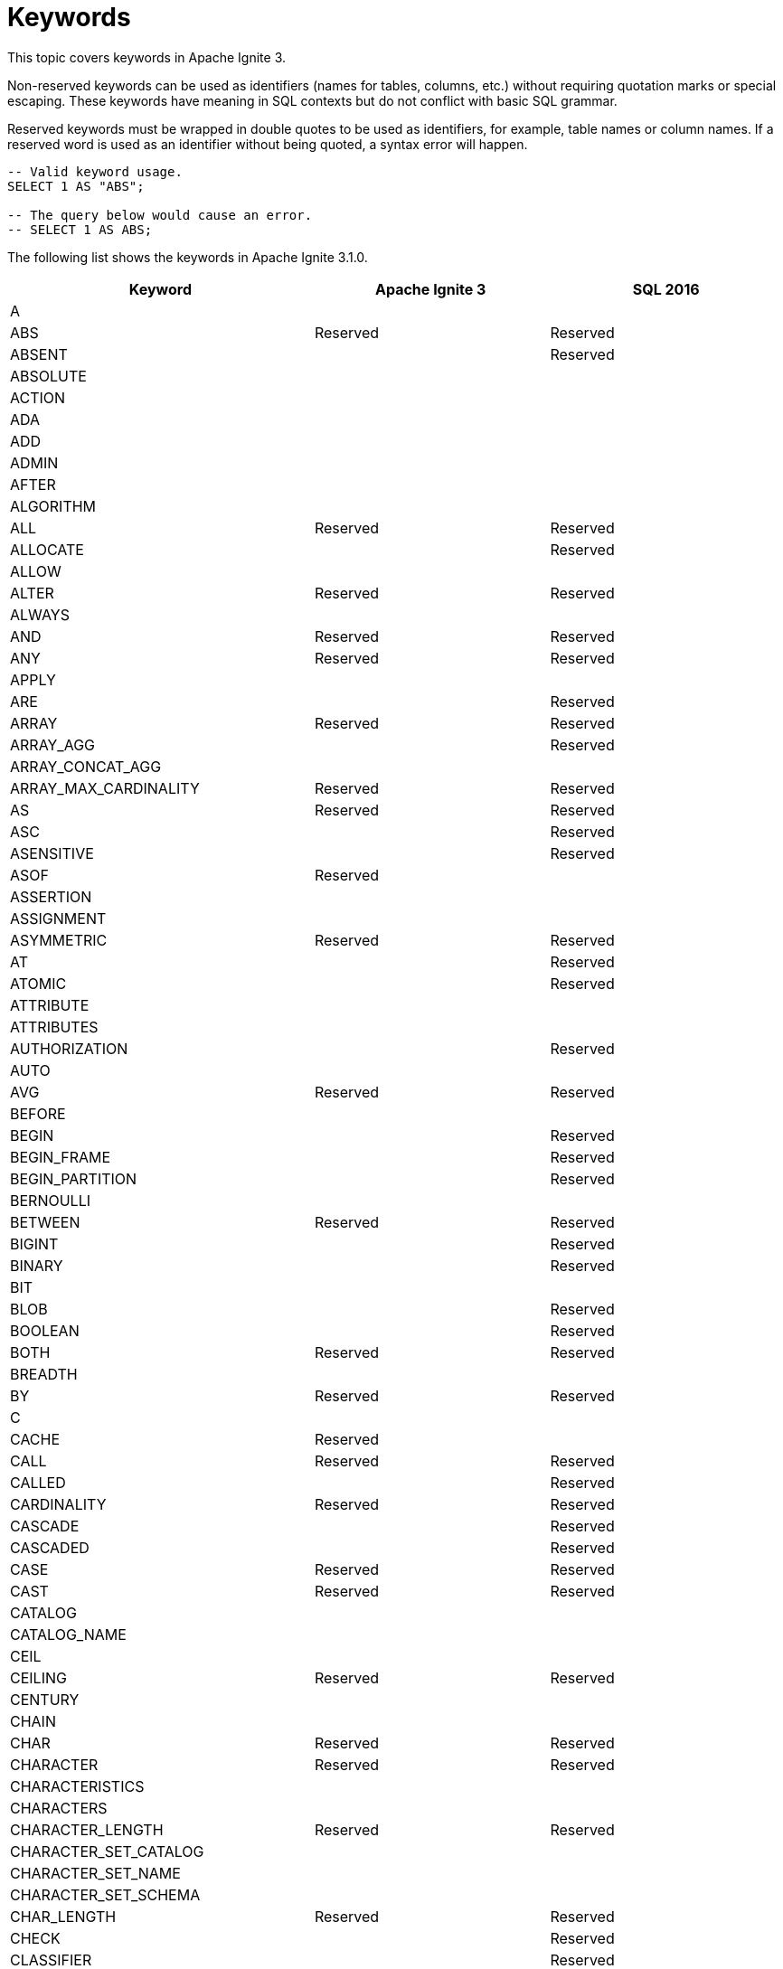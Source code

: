 // Licensed to the Apache Software Foundation (ASF) under one or more
// contributor license agreements.  See the NOTICE file distributed with
// this work for additional information regarding copyright ownership.
// The ASF licenses this file to You under the Apache License, Version 2.0
// (the "License"); you may not use this file except in compliance with
// the License.  You may obtain a copy of the License at
//
// http://www.apache.org/licenses/LICENSE-2.0
//
// Unless required by applicable law or agreed to in writing, software
// distributed under the License is distributed on an "AS IS" BASIS,
// WITHOUT WARRANTIES OR CONDITIONS OF ANY KIND, either express or implied.
// See the License for the specific language governing permissions and
// limitations under the License.
= Keywords

This topic covers keywords in Apache Ignite 3.

Non-reserved keywords can be used as identifiers (names for tables, columns, etc.) without requiring quotation marks or special escaping. These keywords have meaning in SQL contexts but do not conflict with basic SQL grammar.

Reserved keywords must be wrapped in double quotes to be used as identifiers, for example, table names or column names. If a reserved word is used as an identifier without being quoted, a syntax error will happen.

[source, sql]
----
-- Valid keyword usage.
SELECT 1 AS "ABS";

-- The query below would cause an error.
-- SELECT 1 AS ABS;
----

The following list shows the keywords in Apache Ignite 3.1.0.

[cols="1,1,1", options="header"]
|===
|Keyword |Apache Ignite 3 |SQL 2016

|A | |
|ABS |Reserved |Reserved
|ABSENT | |Reserved
|ABSOLUTE | |
|ACTION | |
|ADA | |
|ADD | |
|ADMIN | |
|AFTER | |
|ALGORITHM | |
|ALL |Reserved |Reserved
|ALLOCATE | |Reserved
|ALLOW | |
|ALTER |Reserved |Reserved
|ALWAYS | |
|AND |Reserved |Reserved
|ANY |Reserved |Reserved
|APPLY | |
|ARE | |Reserved
|ARRAY |Reserved |Reserved
|ARRAY_AGG | |Reserved
|ARRAY_CONCAT_AGG | |
|ARRAY_MAX_CARDINALITY |Reserved |Reserved
|AS |Reserved |Reserved
|ASC | |Reserved
|ASENSITIVE | |Reserved
|ASOF |Reserved |
|ASSERTION | |
|ASSIGNMENT | |
|ASYMMETRIC |Reserved |Reserved
|AT | |Reserved
|ATOMIC | |Reserved
|ATTRIBUTE | |
|ATTRIBUTES | |
|AUTHORIZATION | |Reserved
|AUTO | |
|AVG |Reserved |Reserved
|BEFORE | |
|BEGIN | |Reserved
|BEGIN_FRAME | |Reserved
|BEGIN_PARTITION | |Reserved
|BERNOULLI | |
|BETWEEN |Reserved |Reserved
|BIGINT | |Reserved
|BINARY | |Reserved
|BIT | |
|BLOB | |Reserved
|BOOLEAN | |Reserved
|BOTH |Reserved |Reserved
|BREADTH | |
|BY |Reserved |Reserved
|C | |
|CACHE |Reserved |
|CALL |Reserved |Reserved
|CALLED | |Reserved
|CARDINALITY |Reserved |Reserved
|CASCADE | |Reserved
|CASCADED | |Reserved
|CASE |Reserved |Reserved
|CAST |Reserved |Reserved
|CATALOG | |
|CATALOG_NAME | |
|CEIL | |
|CEILING |Reserved |Reserved
|CENTURY | |
|CHAIN | |
|CHAR |Reserved |Reserved
|CHARACTER |Reserved |Reserved
|CHARACTERISTICS | |
|CHARACTERS | |
|CHARACTER_LENGTH |Reserved |Reserved
|CHARACTER_SET_CATALOG | |
|CHARACTER_SET_NAME | |
|CHARACTER_SET_SCHEMA | |
|CHAR_LENGTH |Reserved |Reserved
|CHECK | |Reserved
|CLASSIFIER | |Reserved
|CLASS_ORIGIN | |
|CLOB | |Reserved
|CLOSE | |Reserved
|COALESCE |Reserved |Reserved
|COBOL | |
|COLLATE | |Reserved
|COLLATION | |
|COLLATION_CATALOG | |
|COLLATION_NAME | |
|COLLATION_SCHEMA | |
|COLLECT |Reserved |Reserved
|COLOCATE | |
|COLUMN |Reserved |Reserved
|COLUMN_NAME | |
|COMMAND_FUNCTION | |
|COMMAND_FUNCTION_CODE | |
|COMMIT | |Reserved
|COMMITTED | |
|COMPUTE | |
|CONDITION | |Reserved
|CONDITIONAL | |Reserved
|CONDITION_NUMBER | |
|CONNECT | |Reserved
|CONNECTION | |
|CONNECTION_NAME | |
|CONSISTENCY | |
|CONSTRAINT |Reserved |Reserved
|CONSTRAINTS | |
|CONSTRAINT_CATALOG | |
|CONSTRAINT_NAME | |
|CONSTRAINT_SCHEMA | |
|CONSTRUCTOR | |
|CONTAINS | |Reserved
|CONTAINS_SUBSTR | |
|CONTINUE | |
|CONVERT |Reserved |Reserved
|CORR | |Reserved
|CORRESPONDING | |Reserved
|COUNT |Reserved |Reserved
|COVAR_POP |Reserved |Reserved
|COVAR_SAMP |Reserved |Reserved
|CREATE |Reserved |Reserved
|CROSS |Reserved |Reserved
|CUBE |Reserved |Reserved
|CUME_DIST |Reserved |Reserved
|CURRENT |Reserved |Reserved
|CURRENT_CATALOG |Reserved |Reserved
|CURRENT_DATE |Reserved |Reserved
|CURRENT_DEFAULT_TRANSFORM_GROUP |Reserved |Reserved
|CURRENT_PATH |Reserved |Reserved
|CURRENT_ROLE |Reserved |Reserved
|CURRENT_ROW |Reserved |Reserved
|CURRENT_SCHEMA |Reserved |Reserved
|CURRENT_TIME |Reserved |Reserved
|CURRENT_TIMESTAMP |Reserved |Reserved
|CURRENT_TRANSFORM_GROUP_FOR_TYPE |Reserved |Reserved
|CURRENT_USER |Reserved |Reserved
|CURSOR | |Reserved
|CURSOR_NAME | |
|CYCLE | |Reserved
|DATA | |
|DATABASE | |
|DATALINK | |Reserved
|DATE |Reserved |Reserved
|DATETIME |Reserved |
|DATETIME_DIFF | |
|DATETIME_INTERVAL_CODE | |
|DATETIME_INTERVAL_PRECISION | |
|DATETIME_TRUNC | |
|DATE_DIFF | |
|DATE_TRUNC | |
|DAY | |Reserved
|DAYOFWEEK | |
|DAYOFYEAR | |
|DAYS | |
|DEALLOCATE | |Reserved
|DEC | |Reserved
|DECADE | |
|DECFLOAT | |Reserved
|DECIMAL |Reserved |Reserved
|DECLARE | |Reserved
|DEFAULT |Reserved |Reserved
|DEFAULTS | |
|DEFERRABLE | |
|DEFERRED | |
|DEFINE | |Reserved
|DEFINED | |
|DEFINER | |
|DEGREE | |
|DELETE |Reserved |Reserved
|DENSE_RANK |Reserved |Reserved
|DEPTH | |
|DEREF | |Reserved
|DERIVED | |
|DESC | |
|DESCRIBE |Reserved |Reserved
|DESCRIPTION | |
|DESCRIPTOR | |
|DETERMINISTIC | |
|DIAGNOSTICS | |
|DISALLOW | |
|DISCONNECT | |Reserved
|DISPATCH | |
|DISTINCT |Reserved |Reserved
|DISTRIBUTION | |
|DLNEWCOPY | |Reserved
|DLPREVIOUSCOPY | |Reserved
|DLURLCOMPLETE | |Reserved
|DLURLCOMPLETEONLY | |Reserved
|DLURLCOMPLETEWRITE | |Reserved
|DLURLPATH | |Reserved
|DLURLPATHONLY | |Reserved
|DLURLPATHWRITE | |Reserved
|DLURLSCHEME | |Reserved
|DLURLSERVER | |Reserved
|DLVALUE | |Reserved
|DOMAIN | |
|DOT | |
|DOUBLE | |Reserved
|DOW | |
|DOWN | |
|DOY | |
|DROP |Reserved |Reserved
|DYNAMIC | |Reserved
|DYNAMIC_FUNCTION | |
|DYNAMIC_FUNCTION_CODE | |
|EACH | |Reserved
|ELEMENT |Reserved |Reserved
|ELSE |Reserved |Reserved
|EMPTY | |Reserved
|ENCODING | |
|END | |Reserved
|END-EXEC | |Reserved
|END_FRAME | |Reserved
|END_PARTITION | |Reserved
|ENGINE | |
|EPOCH | |
|EQUALS | |Reserved
|ERROR | |
|ESCAPE | |Reserved
|EVERY |Reserved |Reserved
|EXCEPT |Reserved |Reserved
|EXCEPTION | |
|EXCLUDE | |
|EXCLUDING | |
|EXEC | |Reserved
|EXECUTE | |Reserved
|EXISTS |Reserved |Reserved
|EXP |Reserved |Reserved
|EXPLAIN |Reserved |
|EXTEND |Reserved |
|EXTERNAL | |Reserved
|EXTRACT |Reserved |Reserved
|FALSE |Reserved |Reserved
|FETCH |Reserved |Reserved
|FILTER |Reserved |Reserved
|FINAL | |
|FIRST | |
|FIRST_VALUE |Reserved |Reserved
|FLOAT | |Reserved
|FLOOR |Reserved |Reserved
|FOLLOWING | |
|FOR |Reserved |Reserved
|FOREIGN | |Reserved
|FORMAT | |
|FORTRAN | |
|FOUND | |
|FRAC_SECOND | |
|FRAME_ROW | |Reserved
|FREE | |Reserved
|FRIDAY |Reserved |
|FROM |Reserved |Reserved
|FULL |Reserved |Reserved
|FUNCTION | |Reserved
|FUSION |Reserved |Reserved
|G | |
|GENERAL | |
|GENERATED | |
|GEOMETRY | |
|GET | |Reserved
|GLOBAL | |Reserved
|GO | |
|GOTO | |
|GRANT | |Reserved
|GRANTED | |
|GROUP |Reserved |Reserved
|GROUPING |Reserved |Reserved
|GROUPS | |Reserved
|GROUP_CONCAT | |
|HASH | |
|HAVING |Reserved |Reserved
|HIERARCHY | |
|HOLD | |Reserved
|HOP | |
|HOUR |Reserved |Reserved
|HOURS | |
|IDENTIFIED |Reserved |
|IDENTITY | |Reserved
|IF |Reserved |
|IGNORE | |
|ILIKE | |
|IMMEDIATE | |
|IMMEDIATELY | |
|IMPLEMENTATION | |
|IMPORT | |Reserved
|IN |Reserved |Reserved
|INCLUDE | |
|INCLUDING | |
|INCREMENT | |
|INDEX |Reserved |
|INDICATOR | |Reserved
|INITIAL | |Reserved
|INITIALLY | |Reserved
|INNER |Reserved |Reserved
|INOUT | |Reserved
|INPUT | |
|INSENSITIVE | |Reserved
|INSERT |Reserved |Reserved
|INSTANCE | |
|INSTANTIABLE | |
|INT | |Reserved
|INTEGER | |Reserved
|INTERSECT |Reserved |Reserved
|INTERSECTION |Reserved |Reserved
|INTERVAL |Reserved |Reserved
|INTO |Reserved |Reserved
|INVOKER | |
|IS |Reserved |Reserved
|ISODOW | |
|ISOLATION | |
|ISOYEAR | |
|JAVA | |
|JOIN |Reserved |Reserved
|JSON | |Reserved
|JSON_ARRAY | |Reserved
|JSON_ARRAYAGG | |Reserved
|JSON_EXISTS | |Reserved
|JSON_OBJECT | |Reserved
|JSON_OBJECTAGG | |Reserved
|JSON_QUERY | |Reserved
|JSON_SCOPE |Reserved |
|JSON_TABLE | |Reserved
|JSON_TABLE_PRIMITIVE | |Reserved
|JSON_VALUE | |Reserved
|K | |
|KEY | |
|KEY_MEMBER | |
|KEY_TYPE | |
|KILL | |
|LABEL | |
|LAG |Reserved |Reserved
|LANGUAGE | |Reserved
|LARGE | |Reserved
|LAST | |
|LAST_VALUE |Reserved |Reserved
|LATERAL | |Reserved
|LEAD |Reserved |Reserved
|LEADING |Reserved |Reserved
|LEFT |Reserved |Reserved
|LENGTH | |
|LEVEL | |
|LIBRARY | |
|LIKE |Reserved |Reserved
|LIKE_REGEX | |Reserved
|LIMIT |Reserved |
|LISTAGG | |Reserved
|LN |Reserved |Reserved
|LOCAL | |Reserved
|LOCALTIME |Reserved |Reserved
|LOCALTIMESTAMP |Reserved |Reserved
|LOCATOR | |
|LOWER |Reserved |Reserved
|M | |
|MAP | |
|MAPPING | |
|MATCH | |Reserved
|MATCHED | |
|MATCHES | |Reserved
|MATCH_CONDITION |Reserved |
|MATCH_NUMBER | |Reserved
|MATCH_RECOGNIZE |Reserved |Reserved
|MAX |Reserved |Reserved
|MAXVALUE | |
|MEASURE |Reserved |
|MEASURES | |
|MEMBER | |Reserved
|MERGE |Reserved |Reserved
|MESSAGE_LENGTH | |
|MESSAGE_OCTET_LENGTH | |
|MESSAGE_TEXT | |
|METHOD | |Reserved
|MICROSECOND | |
|MILLENNIUM | |
|MILLISECOND | |
|MIN |Reserved |Reserved
|MINUS |Reserved |
|MINUTE |Reserved |Reserved
|MINUTES | |
|MINVALUE | |
|MOD |Reserved |Reserved
|MODE | |
|MODIFIES | |Reserved
|MODULE | |Reserved
|MONDAY |Reserved |
|MONTH |Reserved |Reserved
|MONTHS | |
|MORE | |
|MULTISET |Reserved |Reserved
|MUMPS | |
|NAME | |
|NAMES | |
|NANOSECOND | |
|NATIONAL | |Reserved
|NATURAL |Reserved |Reserved
|NCHAR | |Reserved
|NCLOB | |Reserved
|NESTING | |
|NEW |Reserved |Reserved
|NEXT |Reserved |
|NO | |Reserved
|NODES | |
|NONE | |Reserved
|NORMALIZE | |Reserved
|NORMALIZED | |
|NOT |Reserved |Reserved
|NTH_VALUE |Reserved |Reserved
|NTILE |Reserved |Reserved
|NULL |Reserved |Reserved
|NULLABLE | |
|NULLIF |Reserved |Reserved
|NULLS | |
|NUMBER | |
|NUMERIC | |Reserved
|OBJECT | |
|OCCURRENCES_REGEX | |Reserved
|OCTET_LENGTH |Reserved |Reserved
|OCTETS | |
|OF | |Reserved
|OFF | |
|OFFSET |Reserved |
|OLD | |Reserved
|OMIT | |Reserved
|ON |Reserved |Reserved
|ONE | |Reserved
|ONLY | |Reserved
|OPEN | |Reserved
|OPTION | |
|OPTIONS | |
|OR |Reserved |Reserved
|ORDER |Reserved |Reserved
|ORDERING | |
|ORDINAL | |
|ORDINALITY | |
|OTHERS | |
|OUT | |Reserved
|OUTER |Reserved |Reserved
|OUTPUT | |
|OVER |Reserved |Reserved
|OVERLAPS | |Reserved
|OVERLAY | |Reserved
|OVERRIDING | |
|PAD | |
|PARAMETER | |Reserved
|PARAMETER_MODE | |
|PARAMETER_NAME | |
|PARAMETER_ORDINAL_POSITION | |
|PARAMETER_SPECIFIC_CATALOG | |
|PARAMETER_SPECIFIC_NAME | |
|PARAMETER_SPECIFIC_SCHEMA | |
|PARTIAL | |
|PARTITION |Reserved |Reserved
|PARTITIONS | |
|PASCAL | |
|PASSING | |
|PASSTHROUGH | |
|PAST | |
|PATH | |
|PATTERN | |Reserved
|PER | |Reserved
|PERCENT | |Reserved
|PERCENTILE_CONT |Reserved |Reserved
|PERCENTILE_DISC |Reserved |Reserved
|PERCENT_RANK |Reserved |Reserved
|PERIOD |Reserved |Reserved
|PERMUTE |Reserved |
|PIVOT | |
|PLACING | |
|PLAN | |
|PLI | |
|PORTION | |Reserved
|POSITION | |Reserved
|POSITION_REGEX | |Reserved
|POWER |Reserved |Reserved
|PRECEDES | |Reserved
|PRECEDING | |
|PRECISION |Reserved |Reserved
|PREPARE | |Reserved
|PRESERVE | |
|PREV | |
|PRIMARY |Reserved |Reserved
|PRIOR | |
|PRIVILEGES | |
|PROCEDURE | |Reserved
|PROFILE | |
|PROFILES | |
|PTF | |Reserved
|PUBLIC | |
|QUALIFY |Reserved |
|QUARTER | |
|QUARTERS | |
|QUERY | |
|QUORUM | |
|RANGE | |Reserved
|RANK |Reserved |Reserved
|READ | |
|READS | |Reserved
|REAL | |Reserved
|RECURSIVE | |Reserved
|REF | |Reserved
|REFERENCES | |Reserved
|REFERENCING | |Reserved
|REGR_AVGX | |Reserved
|REGR_AVGY | |Reserved
|REGR_COUNT |Reserved |Reserved
|REGR_INTERCEPT | |Reserved
|REGR_R2 | |Reserved
|REGR_SLOPE | |Reserved
|REGR_SXX |Reserved |Reserved
|REGR_SXY | |Reserved
|REGR_SYY |Reserved |Reserved
|RELATIVE | |
|RELEASE | |Reserved
|RENAME |Reserved |
|REPEATABLE | |
|REPLACE | |
|REPLICAS | |
|RESET |Reserved |
|RESPECT | |
|RESTART | |
|RESTRICT | |
|RESULT | |Reserved
|RETURN | |Reserved
|RETURNED_CARDINALITY | |
|RETURNED_LENGTH | |
|RETURNED_OCTET_LENGTH | |
|RETURNED_SQLSTATE | |
|RETURNING | |
|RETURNS | |Reserved
|REVOKE | |Reserved
|RIGHT |Reserved |Reserved
|RLIKE | |
|ROLE | |
|ROLLBACK | |Reserved
|ROLLUP |Reserved |Reserved
|ROUTINE | |
|ROUTINE_CATALOG | |
|ROUTINE_NAME | |
|ROUTINE_SCHEMA | |
|ROW |Reserved |Reserved
|ROWS | |Reserved
|ROW_COUNT | |
|ROW_NUMBER |Reserved |Reserved
|RUNNING | |Reserved
|SAFE_CAST | |
|SAFE_OFFSET | |
|SAFE_ORDINAL | |
|SATURDAY |Reserved |
|SAVEPOINT | |Reserved
|SCALAR | |
|SCALE | |
|SCHEMA | |
|SCHEMA_NAME | |
|SCOPE | |Reserved
|SCOPE_CATALOGS | |
|SCOPE_NAME | |
|SCOPE_SCHEMA | |
|SCROLL | |Reserved
|SEARCH | |Reserved
|SECOND |Reserved |Reserved
|SECONDS | |
|SECTION | |
|SECURITY | |
|SEEK | |
|SELECT |Reserved |Reserved
|SELF | |
|SENSITIVE | |Reserved
|SEPARATOR | |
|SEQUENCE | |
|SERIALIZABLE | |
|SERVER | |
|SERVER_NAME | |
|SESSION | |
|SESSION_USER |Reserved |Reserved
|SET |Reserved |Reserved
|SETS | |
|SHOW | |Reserved
|SIMILAR | |Reserved
|SIMPLE | |
|SIZE | |
|SKIP | |Reserved
|SMALLINT | |Reserved
|SOME |Reserved |Reserved
|SORTED | |
|SOURCE | |
|SPACE | |
|SPECIFIC |Reserved |Reserved
|SPECIFICTYPE | |Reserved
|SPECIFIC_NAME | |
|SQL | |Reserved
|SQLEXCEPTION | |Reserved
|SQLSTATE | |Reserved
|SQLWARNING | |Reserved
|SQL_BIGINT | |
|SQL_BINARY | |
|SQL_BIT | |
|SQL_BLOB | |
|SQL_BOOLEAN | |
|SQL_CHAR | |
|SQL_CLOB | |
|SQL_DATE | |
|SQL_DECIMAL | |
|SQL_DOUBLE | |
|SQL_FLOAT | |
|SQL_INTEGER | |
|SQL_INTERVAL_DAY | |
|SQL_INTERVAL_DAY_TO_HOUR | |
|SQL_INTERVAL_DAY_TO_MINUTE | |
|SQL_INTERVAL_DAY_TO_SECOND | |
|SQL_INTERVAL_HOUR | |
|SQL_INTERVAL_HOUR_TO_MINUTE | |
|SQL_INTERVAL_HOUR_TO_SECOND | |
|SQL_INTERVAL_MINUTE | |
|SQL_INTERVAL_MINUTE_TO_SECOND | |
|SQL_INTERVAL_MONTH | |
|SQL_INTERVAL_SECOND | |
|SQL_INTERVAL_YEAR | |
|SQL_INTERVAL_YEAR_TO_MONTH | |
|SQL_LONGVARBINARY | |
|SQL_LONGVARCHAR | |
|SQL_LONGVARNCHAR | |
|SQL_NCHAR | |
|SQL_NCLOB | |
|SQL_NUMERIC | |
|SQL_NVARCHAR | |
|SQL_REAL | |
|SQL_SMALLINT | |
|SQL_TIME | |
|SQL_TIMESTAMP | |
|SQL_TINYINT | |
|SQL_TSI_DAY | |
|SQL_TSI_FRAC_SECOND | |
|SQL_TSI_HOUR | |
|SQL_TSI_MICROSECOND | |
|SQL_TSI_MINUTE | |
|SQL_TSI_MONTH | |
|SQL_TSI_QUARTER | |
|SQL_TSI_SECOND | |
|SQL_TSI_WEEK | |
|SQL_TSI_YEAR | |
|SQL_VARBINARY | |
|SQL_VARCHAR | |
|SQRT |Reserved |Reserved
|START | |Reserved
|STATE | |
|STATEMENT | |
|STATIC | |Reserved
|STDDEV_POP |Reserved |Reserved
|STDDEV_SAMP |Reserved |Reserved
|STORAGE | |
|STREAM |Reserved |
|STRING_AGG | |
|STRUCTURE | |
|STYLE | |
|SUBCLASS_ORIGIN | |
|SUBMULTISET | |Reserved
|SUBSET | |Reserved
|SUBSTITUTE | |
|SUBSTRING |Reserved |Reserved
|SUBSTRING_REGEX | |Reserved
|SUCCEEDS | |Reserved
|SUM |Reserved |Reserved
|SUNDAY |Reserved |
|SYMMETRIC |Reserved |Reserved
|SYSTEM | |Reserved
|SYSTEM_TIME |Reserved |Reserved
|SYSTEM_USER |Reserved |Reserved
|TABLE |Reserved |Reserved
|TABLESAMPLE |Reserved |Reserved
|TABLE_NAME | |
|TEMPORARY | |
|THEN |Reserved |Reserved
|THURSDAY |Reserved |
|TIES | |
|TIME |Reserved |Reserved
|TIMESTAMP |Reserved |Reserved
|TIMESTAMPADD | |
|TIMESTAMPDIFF | |
|TIMESTAMP_DIFF | |
|TIMESTAMP_TRUNC | |
|TIMEZONE_HOUR | |Reserved
|TIMEZONE_MINUTE | |Reserved
|TIME_DIFF | |
|TIME_TRUNC | |
|TINYINT | |
|TO |Reserved |Reserved
|TOP_LEVEL_COUNT | |
|TRAILING |Reserved |Reserved
|TRANSACTION | |
|TRANSACTIONS_ACTIVE | |
|TRANSACTIONS_COMMITTED | |
|TRANSACTIONS_ROLLED_BACK | |
|TRANSFORM | |
|TRANSFORMS | |
|TRANSLATE | |Reserved
|TRANSLATE_REGEX | |Reserved
|TRANSLATION | |Reserved
|TREAT | |Reserved
|TRIGGER | |Reserved
|TRIGGER_CATALOG | |
|TRIGGER_NAME | |
|TRIGGER_SCHEMA | |
|TRIM | |Reserved
|TRIM_ARRAY | |Reserved
|TRUE |Reserved |Reserved
|TRUNCATE |Reserved |Reserved
|TRY_CAST | |
|TUESDAY |Reserved |
|TUMBLE | |
|TYPE | |
|UESCAPE |Reserved |Reserved
|UNBOUNDED | |
|UNCOMMITTED | |
|UNCONDITIONAL | |
|UNDER | |
|UNION |Reserved |Reserved
|UNIQUE | |Reserved
|UNKNOWN |Reserved |Reserved
|UNNAMED | |
|UNNEST | |Reserved
|UNPIVOT | |
|UP | |
|UPDATE |Reserved |Reserved
|UPPER |Reserved |Reserved
|UPSERT |Reserved |
|USAGE | |
|USER |Reserved |Reserved
|USER_DEFINED_TYPE_CATALOG | |
|USER_DEFINED_TYPE_CODE | |
|USER_DEFINED_TYPE_NAME | |
|USER_DEFINED_TYPE_SCHEMA | |
|USING |Reserved |Reserved
|UTF16 | |
|UTF32 | |
|UTF8 | |
|UUID |Reserved |
|VALUE |Reserved |Reserved
|VALUES |Reserved |Reserved
|VALUE_OF | |Reserved
|VARBINARY | |Reserved
|VARCHAR | |Reserved
|VARIANT |Reserved |
|VARYING | |Reserved
|VAR_POP |Reserved |Reserved
|VAR_SAMP |Reserved |Reserved
|VERSION | |
|VERSIONING | |Reserved
|VIEW | |
|WAIT | |
|WEDNESDAY |Reserved |
|WEEK | |
|WEEKS | |
|WHEN |Reserved |Reserved
|WHENEVER | |Reserved
|WHERE |Reserved |Reserved
|WIDTH_BUCKET | |
|WINDOW |Reserved |Reserved
|WITH |Reserved |Reserved
|WITHIN |Reserved |Reserved
|WITHOUT | |Reserved
|WORK | |Reserved
|WRAPPER | |
|WRITE | |Reserved
|XML | |Reserved
|XMLAGG | |Reserved
|XMLATTRIBUTES | |Reserved
|XMLBINARY | |Reserved
|XMLCAST | |Reserved
|XMLCOMMENT | |Reserved
|XMLCONCAT | |Reserved
|XMLDOCUMENT | |Reserved
|XMLELEMENT | |Reserved
|XMLEXISTS | |Reserved
|XMLFOREST | |Reserved
|XMLITERATE | |Reserved
|XMLNAMESPACES | |Reserved
|XMLPARSE | |Reserved
|XMLPI | |Reserved
|XMLQUERY | |Reserved
|XMLSERIALIZE | |Reserved
|XMLTABLE | |Reserved
|XMLTEXT | |Reserved
|XMLVALIDATE | |Reserved
|YEAR |Reserved |Reserved
|YEARS | |
|ZONE | |
|===